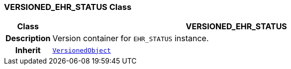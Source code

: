=== VERSIONED_EHR_STATUS Class

[cols="^1,3,5"]
|===
h|*Class*
2+^h|*VERSIONED_EHR_STATUS*

h|*Description*
2+a|Version container for `EHR_STATUS` instance.

h|*Inherit*
2+|`link:/releases/BASE/{base_release}/change_control.html#_versionedobject_class[VersionedObject^]`

|===
